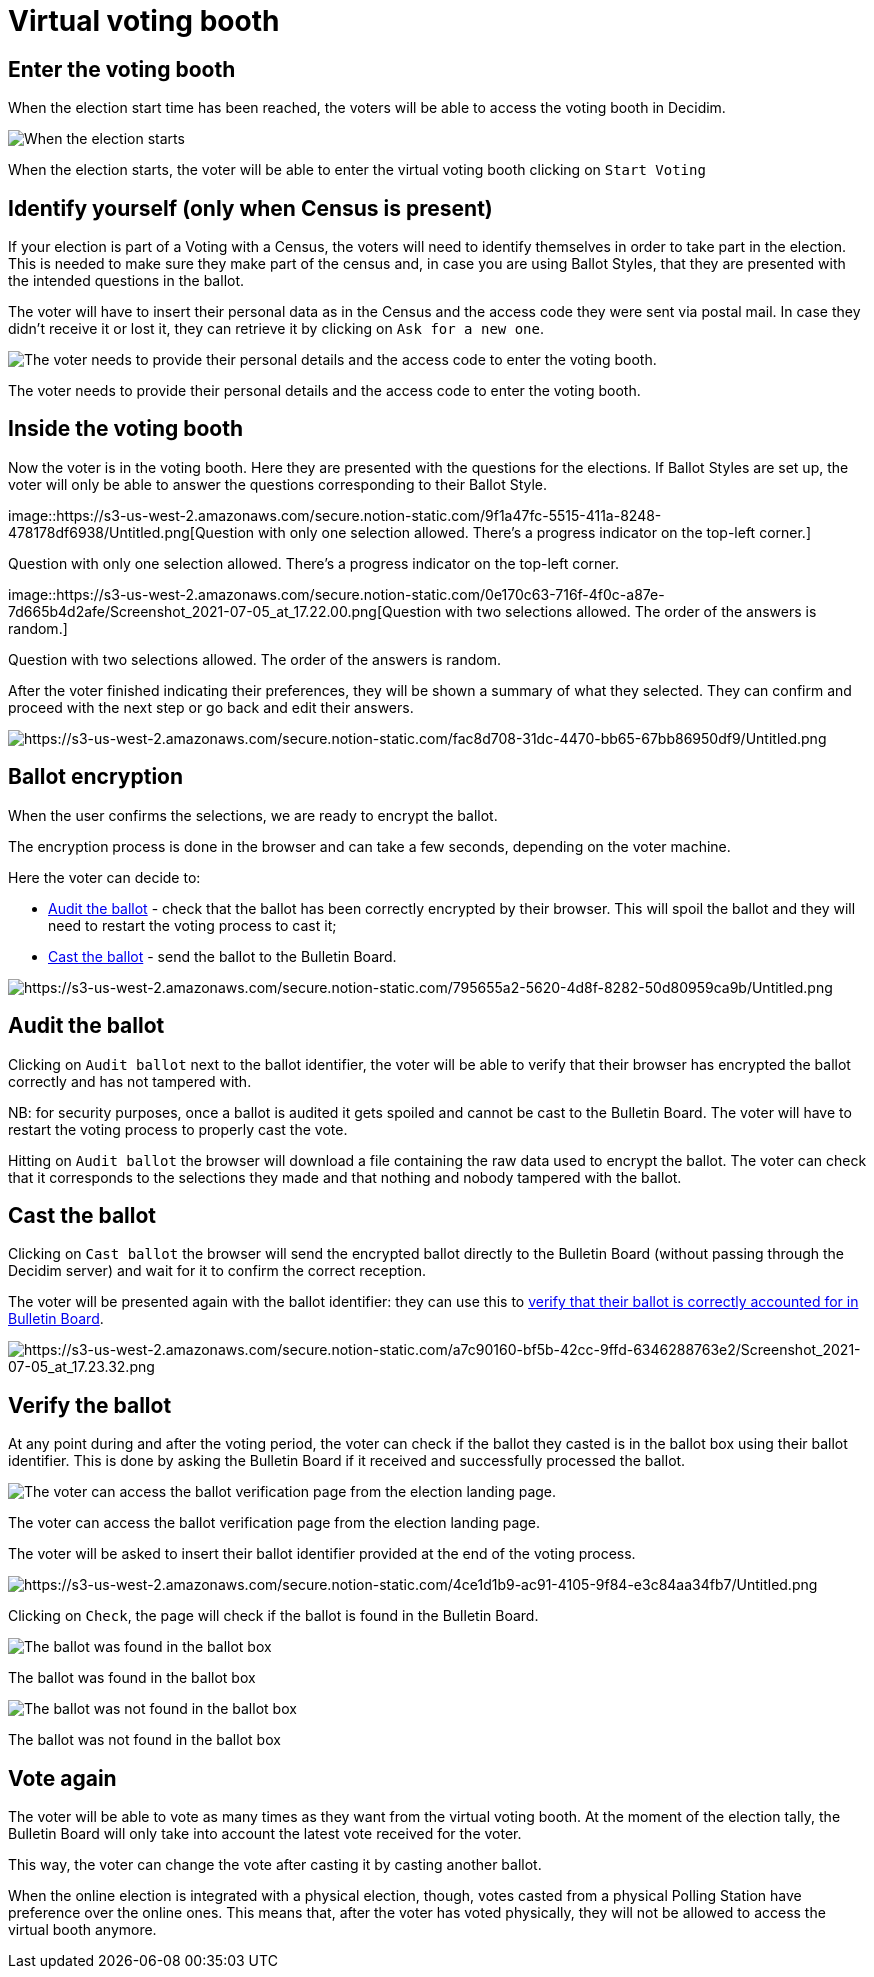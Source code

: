 = Virtual voting booth

== Enter the voting booth

When the election start time has been reached, the voters will be able to access the voting booth in Decidim.

image::https://s3-us-west-2.amazonaws.com/secure.notion-static.com/2df1d623-463a-4cf9-a3ec-adf087902ea5/Untitled.png[When the election starts, the voter will be able to enter the virtual voting booth clicking on `Start Voting`]

When the election starts, the voter will be able to enter the virtual voting booth clicking on `Start Voting`

== Identify yourself (only when Census is present)

If your election is part of a Voting with a Census, the voters will need to identify themselves in order to take part in the election.
This is needed to make sure they make part of the census and, in case you are using Ballot Styles, that they are presented with the intended questions in the ballot.

The voter will have to insert their personal data as in the Census and the access code they were sent via postal mail.
In case they didn't receive it or lost it, they can retrieve it by clicking on `Ask for a new one`.

image::https://s3-us-west-2.amazonaws.com/secure.notion-static.com/1502977f-5f9c-42a4-b886-731e6c681373/Untitled.png[The voter needs to provide their personal details and the access code to enter the voting booth.]

The voter needs to provide their personal details and the access code to enter the voting booth.

== Inside the voting booth

Now the voter is in the voting booth.
Here they are presented with the questions for the elections.
If Ballot Styles are set up, the voter will only be able to answer the questions corresponding to their Ballot Style.

image::https://s3-us-west-2.amazonaws.com/secure.notion-static.com/9f1a47fc-5515-411a-8248-478178df6938/Untitled.png[Question with only one selection allowed.
There's a progress indicator on the top-left corner.]

Question with only one selection allowed.
There's a progress indicator on the top-left corner.

image::https://s3-us-west-2.amazonaws.com/secure.notion-static.com/0e170c63-716f-4f0c-a87e-7d665b4d2afe/Screenshot_2021-07-05_at_17.22.00.png[Question with two selections allowed.
The order of the answers is random.]

Question with two selections allowed.
The order of the answers is random.

After the voter finished indicating their preferences, they will be shown a summary of what they selected.
They can confirm and proceed with the next step or go back and edit their answers.

image::https://s3-us-west-2.amazonaws.com/secure.notion-static.com/fac8d708-31dc-4470-bb65-67bb86950df9/Untitled.png[https://s3-us-west-2.amazonaws.com/secure.notion-static.com/fac8d708-31dc-4470-bb65-67bb86950df9/Untitled.png]

== Ballot encryption

When the user confirms the selections, we are ready to encrypt the ballot.

The encryption process is done in the browser and can take a few seconds, depending on the voter machine.

Here the voter can decide to:

* xref:admin:virtual-voting-booth.adoc[Audit the ballot] - check that the ballot has been correctly encrypted by their browser.
This will spoil the ballot and they will need to restart the voting process to cast it;
* xref:admin:virtual-voting-booth.adoc[Cast the ballot] - send the ballot to the Bulletin Board.

image::https://s3-us-west-2.amazonaws.com/secure.notion-static.com/795655a2-5620-4d8f-8282-50d80959ca9b/Untitled.png[https://s3-us-west-2.amazonaws.com/secure.notion-static.com/795655a2-5620-4d8f-8282-50d80959ca9b/Untitled.png]

== Audit the ballot

Clicking on `Audit ballot` next to the ballot identifier, the voter will be able to verify that their browser has encrypted the ballot correctly and has not tampered with.

NB: for security purposes, once a ballot is audited it gets spoiled and cannot be cast to the Bulletin Board.
The voter will have to restart the voting process to properly cast the vote.

Hitting on `Audit ballot` the browser will download a file containing the raw data used to encrypt the ballot.
The voter can check that it corresponds to the selections they made and that nothing and nobody tampered with the ballot.

== Cast the ballot

Clicking on `Cast ballot` the browser will send the encrypted ballot directly to the Bulletin Board (without passing through the Decidim server) and wait for it to confirm the correct reception.

The voter will be presented again with the ballot identifier: they can use this to xref:admin:virtual-voting-booth.adoc[verify that their ballot is correctly accounted for in Bulletin Board].

image::https://s3-us-west-2.amazonaws.com/secure.notion-static.com/a7c90160-bf5b-42cc-9ffd-6346288763e2/Screenshot_2021-07-05_at_17.23.32.png[https://s3-us-west-2.amazonaws.com/secure.notion-static.com/a7c90160-bf5b-42cc-9ffd-6346288763e2/Screenshot_2021-07-05_at_17.23.32.png]

== Verify the ballot

At any point during and after the voting period, the voter can check if the ballot they casted is in the ballot box using their ballot identifier.
This is done by asking the Bulletin Board if it received and successfully processed the ballot.

image::https://s3-us-west-2.amazonaws.com/secure.notion-static.com/1ddc0fc4-9795-4b51-a07c-1683eb0936c3/Screenshot_2021-07-05_at_16.39.12.png[The voter can access the ballot verification page from the election landing page.]

The voter can access the ballot verification page from the election landing page.

The voter will be asked to insert their ballot identifier provided at the end of the voting process.

image::https://s3-us-west-2.amazonaws.com/secure.notion-static.com/4ce1d1b9-ac91-4105-9f84-e3c84aa34fb7/Untitled.png[https://s3-us-west-2.amazonaws.com/secure.notion-static.com/4ce1d1b9-ac91-4105-9f84-e3c84aa34fb7/Untitled.png]

Clicking on `Check`, the page will check if the ballot is found in the Bulletin Board.

image::https://s3-us-west-2.amazonaws.com/secure.notion-static.com/e06deee9-97bb-404d-bdf8-762309d5d70e/Untitled.png[The ballot was found in the ballot box]

The ballot was found in the ballot box

image::https://s3-us-west-2.amazonaws.com/secure.notion-static.com/0dc3b80e-20a7-446a-9466-6c412adf603e/Untitled.png[The ballot was not found in the ballot box]

The ballot was not found in the ballot box

== Vote again

The voter will be able to vote as many times as they want from the virtual voting booth.
At the moment of the election tally, the Bulletin Board will only take into account the latest vote received for the voter.

This way, the voter can change the vote after casting it by casting another ballot.

When the online election is integrated with a physical election, though, votes casted from a physical Polling Station have preference over the online ones.
This means that, after the voter has voted physically, they will not be allowed to access the virtual booth anymore.
